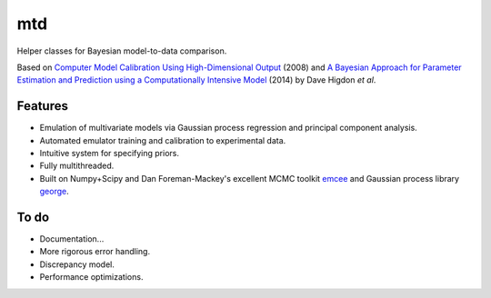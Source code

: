 ===
mtd
===

Helper classes for Bayesian model-to-data comparison.

.. image:: http://img.shields.io/travis/jbernhard/mtd.svg?style=flat-square
  :target: https://travis-ci.org/jbernhard/mtd

.. image:: http://img.shields.io/coveralls/jbernhard/mtd.svg?style=flat-square
  :target: https://coveralls.io/r/jbernhard/mtd

Based on
`Computer Model Calibration Using High-Dimensional Output <http://www.jstor.org/stable/27640080>`_ (2008)
and
`A Bayesian Approach for Parameter Estimation and Prediction using a Computationally Intensive Model <http://inspirehep.net/record/1305921>`_ (2014)
by Dave Higdon *et al*.

Features
--------
- Emulation of multivariate models via Gaussian process regression and principal component analysis.
- Automated emulator training and calibration to experimental data.
- Intuitive system for specifying priors.
- Fully multithreaded.
- Built on Numpy+Scipy and Dan Foreman-Mackey's excellent MCMC toolkit
  `emcee <https://github.com/dfm/emcee>`_
  and Gaussian process library 
  `george <https://github.com/dfm/george>`_.

To do
-----
- Documentation...
- More rigorous error handling.
- Discrepancy model.
- Performance optimizations.
